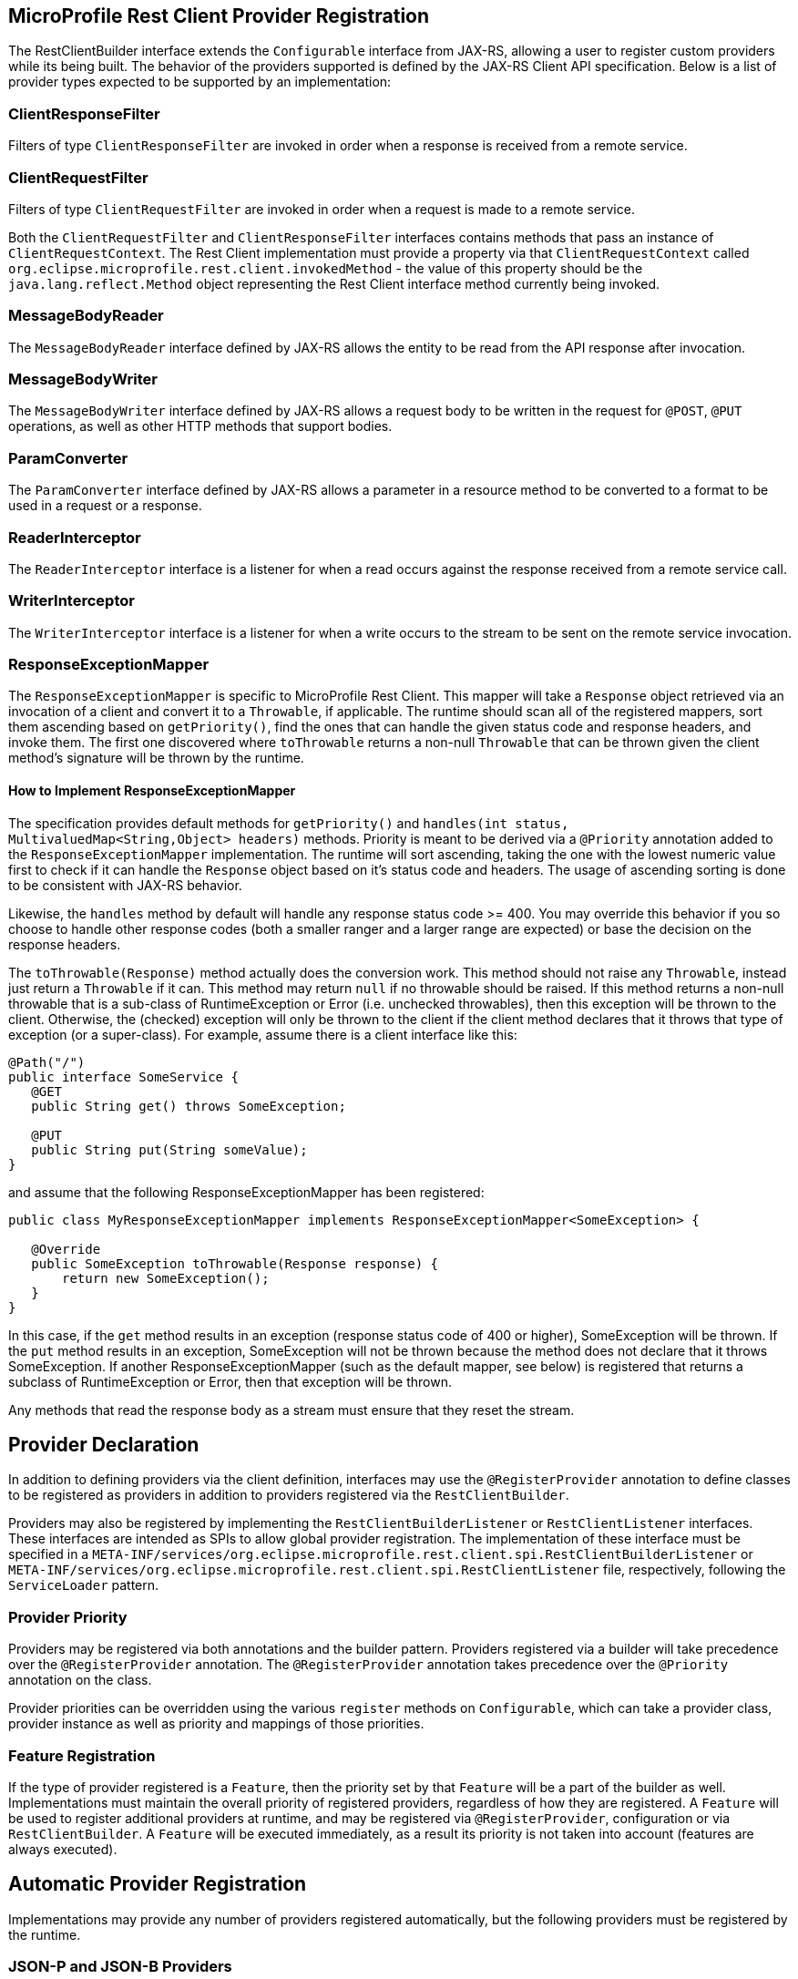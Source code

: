//
// Copyright (c) 2017-2019 Contributors to the Eclipse Foundation
//
// Licensed under the Apache License, Version 2.0 (the "License");
// you may not use this file except in compliance with the License.
// You may obtain a copy of the License at
//
//     http://www.apache.org/licenses/LICENSE-2.0
//
// Unless required by applicable law or agreed to in writing, software
// distributed under the License is distributed on an "AS IS" BASIS,
// WITHOUT WARRANTIES OR CONDITIONS OF ANY KIND, either express or implied.
// See the License for the specific language governing permissions and
// limitations under the License.
//

[[providers]]
== MicroProfile Rest Client Provider Registration

The RestClientBuilder interface extends the `Configurable` interface from JAX-RS, allowing a user to register custom providers while its being built.  The behavior of the providers supported is defined by the JAX-RS Client API specification.  Below is a list of provider types expected to be supported by an implementation:

=== ClientResponseFilter

Filters of type `ClientResponseFilter` are invoked in order when a response is received from a remote service.

=== ClientRequestFilter

Filters of type `ClientRequestFilter` are invoked in order when a request is made to a remote service.

Both the `ClientRequestFilter` and `ClientResponseFilter` interfaces contains methods that pass an instance of `ClientRequestContext`.  The Rest Client implementation must provide a property via that `ClientRequestContext` called `org.eclipse.microprofile.rest.client.invokedMethod` - the value of this property should be the `java.lang.reflect.Method` object representing the Rest Client interface method currently being invoked.

=== MessageBodyReader

The `MessageBodyReader` interface defined by JAX-RS allows the entity to be read from the API response after invocation.

=== MessageBodyWriter

The `MessageBodyWriter` interface defined by JAX-RS allows a request body to be written in the request for `@POST`, `@PUT` operations, as well as other HTTP methods that support bodies.

=== ParamConverter

The `ParamConverter` interface defined by JAX-RS allows a parameter in a resource method to be converted to a format to be used in a request or a response.

=== ReaderInterceptor

The `ReaderInterceptor` interface is a listener for when a read occurs against the response received from a remote service call.

=== WriterInterceptor

The `WriterInterceptor` interface is a listener for when a write occurs to the stream to be sent on the remote service invocation.

=== ResponseExceptionMapper

The `ResponseExceptionMapper` is specific to MicroProfile Rest Client.  This mapper will take a `Response` object retrieved via an invocation of a client and convert it to a `Throwable`, if applicable.  The runtime should scan all of the registered mappers, sort them ascending based on `getPriority()`, find the ones that can handle the given status code and response headers, and invoke them.  The first one discovered where `toThrowable` returns a non-null `Throwable` that can be thrown given the client method's signature will be thrown by the runtime.

==== How to Implement ResponseExceptionMapper

The specification provides default methods for `getPriority()` and `handles(int status, MultivaluedMap<String,Object> headers)` methods.  Priority is meant to be derived via a `@Priority` annotation added to the `ResponseExceptionMapper` implementation.  The runtime will sort ascending, taking the one with the lowest numeric value first to check if it can handle the `Response` object based on it's status code and headers.  The usage of ascending sorting is done to be consistent with JAX-RS behavior.

Likewise, the `handles` method by default will handle any response status code >= 400.  You may override this behavior if you so choose to handle other response codes (both a smaller ranger and a larger range are expected) or base the decision on the response headers.

The `toThrowable(Response)` method actually does the conversion work.  This method should not raise any `Throwable`, instead just return a `Throwable` if it can.  This method may return `null` if no throwable should be raised.  If this method returns a non-null throwable that is a sub-class of RuntimeException or Error (i.e. unchecked throwables), then this exception will be thrown to the client.  Otherwise, the (checked) exception will only be thrown to the client if the client method declares that it throws that type of exception (or a super-class).  For example, assume there is a client interface like this:
[source, java]
----
@Path("/")
public interface SomeService {
   @GET
   public String get() throws SomeException;

   @PUT
   public String put(String someValue);
}
----

and assume that the following ResponseExceptionMapper has been registered:
[source, java]
----
public class MyResponseExceptionMapper implements ResponseExceptionMapper<SomeException> {

   @Override
   public SomeException toThrowable(Response response) {
       return new SomeException();
   }
}
----

In this case, if the `get` method results in an exception (response status code of 400 or higher), SomeException will be thrown.  If the `put` method results in an exception, SomeException will not be thrown because the method does not declare that it throws SomeException.  If another ResponseExceptionMapper (such as the default mapper, see below) is registered that returns a subclass of RuntimeException or Error, then that exception will be thrown.

Any methods that read the response body as a stream must ensure that they reset the stream.

== Provider Declaration

In addition to defining providers via the client definition, interfaces may use the `@RegisterProvider` annotation to define classes to be registered as providers in addition to providers registered via the `RestClientBuilder`.

Providers may also be registered by implementing the `RestClientBuilderListener` or `RestClientListener` interfaces.  These interfaces are intended as SPIs to allow global provider registration.  The implementation of these interface must be specified in a `META-INF/services/org.eclipse.microprofile.rest.client.spi.RestClientBuilderListener` or `META-INF/services/org.eclipse.microprofile.rest.client.spi.RestClientListener` file, respectively, following the `ServiceLoader` pattern.

=== Provider Priority

Providers may be registered via both annotations and the builder pattern.  Providers registered via  a builder will take precedence over the `@RegisterProvider` annotation. The `@RegisterProvider` annotation takes precedence over the `@Priority` annotation on the class.

Provider priorities can be overridden using the various `register` methods on `Configurable`, which can take a provider class, provider instance as well as priority and mappings of those priorities.

=== Feature Registration

If the type of provider registered is a `Feature`, then the priority set by that `Feature` will be a part of the builder as well.  Implementations must maintain the overall priority of registered providers, regardless of how they are registered.  A `Feature` will be used to register additional providers at runtime, and may be registered via `@RegisterProvider`, configuration or via `RestClientBuilder`.  A `Feature` will be executed immediately, as a result its priority is not taken into account (features are always executed).

== Automatic Provider Registration

Implementations may provide any number of providers registered automatically, but the following providers must be registered by the runtime.

=== JSON-P and JSON-B Providers

Implementations of the MicroProfile Rest Client should behave similar to JAX-RS implementations with regard to built-in JSON-P and JSON-B providers. Implementations must provide built-in JSON-P and JSON-B entity providers. Note that the JSON-B provider should take precedence over the JSON-P provider unless the client interface method's entity parameter or return type is a JSON-P object type (`javax.json.JsonObject`, `javax.json.JsonArray`, etc.).

When an interface is registered that contains:

- `@Produces("*/json")` or
- `@Consumes("*/json")` or
- a method that declares input or output of type `javax.json.JsonValue` or any subclass therein (JSON-P only) or
- no `@Produces` or `@Consumes`

Then a JSON-B or JSON-P `MessageBodyReader` and `MessageBodyWriter` will be registered automatically by the implementation.  This is in alignment with the JAX-RS 2.1 specification.  The provider registered will have a priority of `Integer.MAX_VALUE`, allowing a user to register a custom provider to be used instead.

=== Default Message Body Readers and Writers

For the following types, and any media type, the runtime must support `MessageBodyReader`s and `MessageBodyWriter`s being automatically registered.

- `byte[]`
- `String`
- `InputStream`
- `Reader`
- `File`

==== Values supported with `text/plain`

The following types are supported for automatic conversion, only when the media type is `text/plain`.

- `Number`
- `Character` and `char`
- `Long` and `long`
- `Integer` and `int`
- `Double` and `double`
- `Float` and `float`
- `Boolean` and `boolean` (literal value of `true` and `false` only)

=== Default ResponseExceptionMapper

Each implementation will provide out of the box a `ResponseExceptionMapper` implementation that will map the response into a `WebApplicationException` whenever the response status code is >= 400.  It has a priority of `Integer.MAX_VALUE`.  It is meant to be used as a fall back whenever an error is encountered.  This mapper will be registered by default to all client interfaces.

This behavior can be disabled by adding a configuration property `microprofile.rest.client.disable.default.mapper` with value `true` that will be resolved as a `boolean` via MicroProfile Config.

It can also be disabled on a per client basis by using the same property when building the client, `RestClientBuilder.newBuilder().property("microprofile.rest.client.disable.default.mapper",true)`
